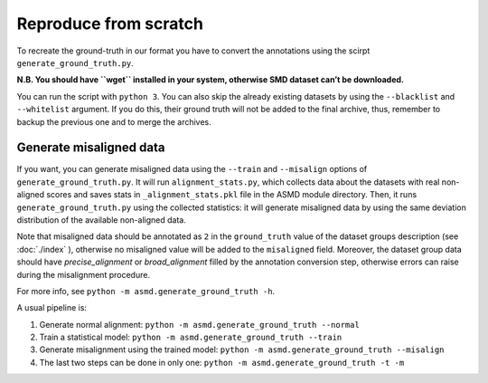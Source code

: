 Reproduce from scratch
======================

To recreate the ground-truth in our format you have to convert the annotations
using the scirpt ``generate_ground_truth.py``.

**N.B. You should have ``wget`` installed in your system, otherwise SMD
dataset can’t be downloaded.**

You can run the script with ``python 3``. You can also skip the already
existing datasets by using the ``--blacklist`` and ``--whitelist`` argument. If
you do this, their ground truth will not be added to the final archive, thus,
remember to backup the previous one and to merge the archives.

Generate misaligned data
------------------------

If you want, you can generate misaligned data using the ``--train`` and
``--misalign`` options
of ``generate_ground_truth.py``. It will run ``alignment_stats.py``, which
collects data about the datasets with real non-aligned scores and saves stats
in ``_alignment_stats.pkl`` file in the ASMD module directory. Then, it runs
``generate_ground_truth.py`` using the collected statistics:  it will
generate misaligned data by using the same deviation distribution of the
available non-aligned data. 

Note that misaligned data should be annotated as ``2`` in the ``ground_truth``
value of the dataset groups description (see :doc:`./index` ), otherwise no
misaligned value will be added to the ``misaligned`` field. Moreover, the
dataset group data should have `precise_alignment` or `broad_alignment` filled
by the annotation conversion step, otherwise errors can raise during the
misalignment procedure.

For more info, see ``python -m asmd.generate_ground_truth -h``.

A usual pipeline is:

#. Generate normal alignment: ``python -m asmd.generate_ground_truth --normal``
#. Train a statistical model: ``python -m asmd.generate_ground_truth --train``
#. Generate misalignment using the trained model: ``python -m
   asmd.generate_ground_truth --misalign``
#. The last two steps can be done in only one: ``python -m
   asmd.generate_ground_truth -t -m``

